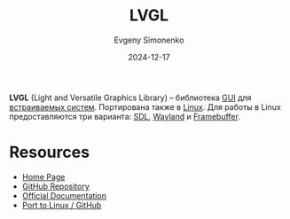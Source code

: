 :PROPERTIES:
:ID:       18bfbdd9-b429-495a-946d-5bdec766ee1e
:END:
#+TITLE: LVGL
#+AUTHOR: Evgeny Simonenko
#+LANGUAGE: Russian
#+LICENSE: CC BY-SA 4.0
#+DATE: 2024-12-17
#+FILETAGS: :gui:embedded-system:

*LVGL* (Light and Versatile Graphics Library) -- библиотека [[id:417c859d-b6c2-40f6-ac87-454c751251a8][GUI]] для [[id:2138a56b-6da7-459d-ac36-b58795ebb04c][встраиваемых систем]]. Портирована также в [[id:663bfb6b-e0c2-4d22-be34-652132ebbac9][Linux]]. Для работы в Linux предоставляются три варианта: [[id:4be9e3a8-7935-4740-9f24-5c6316f0e590][SDL]], [[id:569c838d-8fbe-44c9-9a0b-f1b94fb4d25d][Wayland]] и [[id:543c576b-68c7-4249-8e22-3b8a5672c5e0][Framebuffer]].

* Resources

- [[https://lvgl.io/][Home Page]]
- [[https://github.com/lvgl/lvgl][GitHub Repository]]
- [[https://docs.lvgl.io/master/][Official Documentation]]
- [[https://github.com/lvgl/lv_port_linux][Port to Linux / GitHub]]
